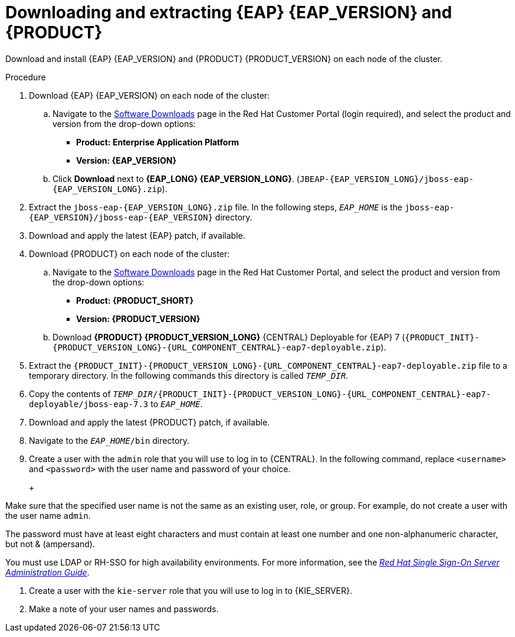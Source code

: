 [id='clustering-download-eap-bc-proc']
= Downloading and extracting {EAP} {EAP_VERSION} and {PRODUCT}

Download and install {EAP} {EAP_VERSION} and {PRODUCT} {PRODUCT_VERSION} on each node of the cluster.

.Procedure
. Download {EAP} {EAP_VERSION} on each node of the cluster:
.. Navigate to the https://access.redhat.com/jbossnetwork/restricted/listSoftware.html[Software Downloads] page in the Red Hat Customer Portal (login required), and select the product and version from the drop-down options:
* *Product: Enterprise Application Platform*
* *Version: {EAP_VERSION}*
.. Click *Download* next to *{EAP_LONG} {EAP_VERSION_LONG}*. (`JBEAP-{EAP_VERSION_LONG}/jboss-eap-{EAP_VERSION_LONG}.zip`).
. Extract the `jboss-eap-{EAP_VERSION_LONG}.zip` file. In the following steps, `_EAP_HOME_` is the `jboss-eap-{EAP_VERSION}/jboss-eap-{EAP_VERSION}` directory.
. Download and apply the latest {EAP} patch, if available.
. Download {PRODUCT} on each node of the cluster:
.. Navigate to the https://access.redhat.com/jbossnetwork/restricted/listSoftware.html[Software Downloads] page in the Red Hat Customer Portal, and select the product and version from the drop-down options:
* *Product: {PRODUCT_SHORT}*
* *Version: {PRODUCT_VERSION}*
.. Download  *{PRODUCT} {PRODUCT_VERSION_LONG}* {CENTRAL} Deployable for {EAP} 7 (`{PRODUCT_INIT}-{PRODUCT_VERSION_LONG}-{URL_COMPONENT_CENTRAL}-eap7-deployable.zip`).
. Extract the `{PRODUCT_INIT}-{PRODUCT_VERSION_LONG}-{URL_COMPONENT_CENTRAL}-eap7-deployable.zip` file to a temporary directory. In the following commands this directory is called `__TEMP_DIR__`.
. Copy the contents of `_TEMP_DIR_/{PRODUCT_INIT}-{PRODUCT_VERSION_LONG}-{URL_COMPONENT_CENTRAL}-eap7-deployable/jboss-eap-7.3` to `_EAP_HOME_`.
. Download and apply the latest {PRODUCT} patch, if available.
. Navigate to the `__EAP_HOME__/bin` directory.
. Create a user with the `admin` role that you will use to log in to {CENTRAL}. In the following command, replace `<username>` and   `<password>` with the user name and password of your choice.
+
ifdef::PAM[]
[source,bash]
----
$ ./add-user.sh -a --user <USERNAME> --password <PASSWORD> --role admin,rest-all
----
endif::[]
ifdef::DM[]
[source,bash]
----
$ ./add-user.sh -a --user <USERNAME>  --password <PASSWORD> --role admin
----
endif::[]
+
[NOTE]
====
Make sure that the specified user name is not the same as an existing user, role, or group. For example, do not create a user with the user name `admin`.

The password must have at least eight characters and must contain at least one number and one non-alphanumeric character, but not & (ampersand).

You must use LDAP or RH-SSO for high availability environments. For more information, see the https://access.redhat.com/documentation/en-us/red_hat_single_sign-on/{RH-SSO_VERSION}/html-single/server_administration_guide/[_Red Hat Single Sign-On Server Administration Guide_].
====
. Create a user with the `kie-server` role that you will use to log in to {KIE_SERVER}.
+
ifdef::PAM[]
[source,bash]
----
$ ./add-user.sh -a --user <USERNAME> --password <PASSWORD> --role kie-server
----
endif::[]
ifdef::DM[]
[source,bash]
----
$ ./add-user.sh -a --user <USERNAME>  --password <PASSWORD> --role kie-server
----
endif::[]
. Make a note of your user names and passwords.
